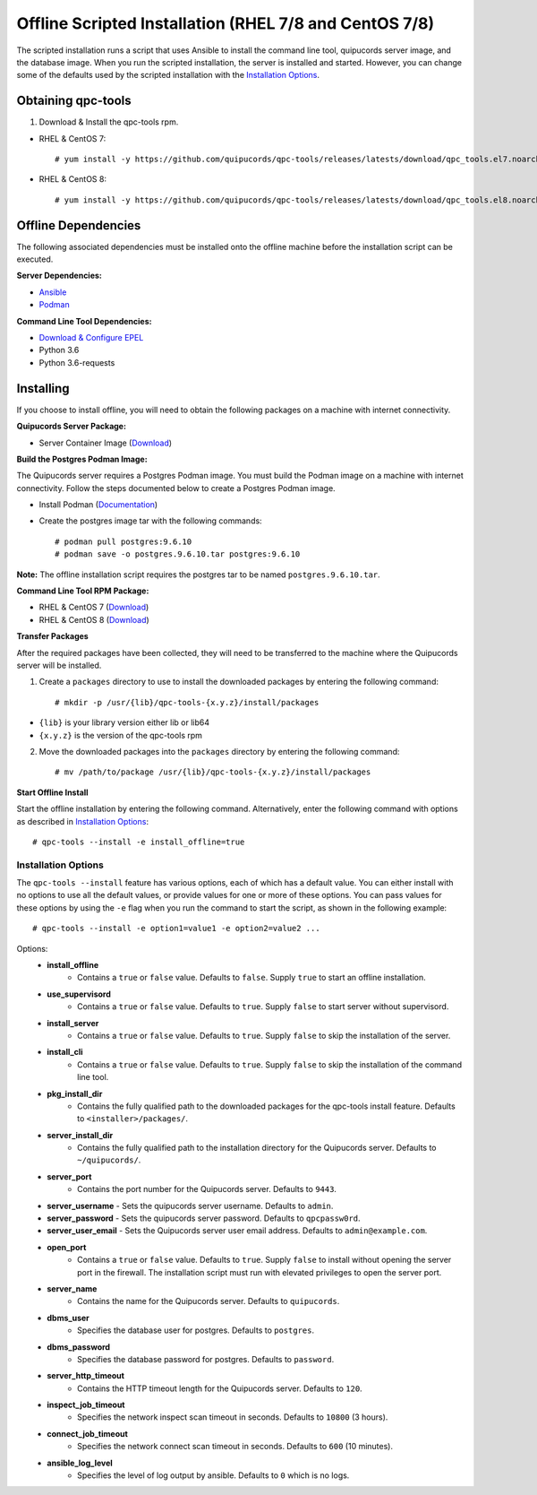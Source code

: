 Offline Scripted Installation (RHEL 7/8 and CentOS 7/8)
-------------------------------------------------------
The scripted installation runs a script that uses Ansible to install the command line tool, quipucords server image, and the database image. When you run the scripted installation, the server is installed and started. However, you can change some of the defaults used by the scripted installation with the `Installation Options <install.html#install-opts>`_.

Obtaining qpc-tools
^^^^^^^^^^^^^^^^^^^
1. Download & Install the qpc-tools rpm.

- RHEL & CentOS 7::

    # yum install -y https://github.com/quipucords/qpc-tools/releases/latests/download/qpc_tools.el7.noarch.rpm

- RHEL & CentOS 8::

    # yum install -y https://github.com/quipucords/qpc-tools/releases/latests/download/qpc_tools.el8.noarch.rpm


Offline Dependencies
^^^^^^^^^^^^^^^^^^^^

The following associated dependencies must be installed onto the offline machine before the installation script can be executed.

**Server Dependencies:**

- `Ansible <https://docs.ansible.com/ansible/latest/installation_guide/intro_installation.html#installing-the-control-machine>`_
- `Podman <https://podman.io/getting-started/installation/>`_

**Command Line Tool Dependencies:**

- `Download & Configure EPEL <install.html#commandline>`_
- Python 3.6
- Python 3.6-requests


Installing
^^^^^^^^^^
If you choose to install offline, you will need to obtain the following packages on a machine with internet connectivity.

**Quipucords Server Package:**

- Server Container Image (`Download <https://github.com/quipucords/quipucords/releases/latest/download/quipucords_server_image.tar.gz>`_)

**Build the Postgres Podman Image:**

The Quipucords server requires a Postgres Podman image.  You must build the Podman image on a machine with internet connectivity.  Follow the steps documented below to create a Postgres Podman image.

- Install Podman (`Documentation <https://podman.io/getting-started/installation/>`_)
- Create the postgres image tar with the following commands::

      # podman pull postgres:9.6.10
      # podman save -o postgres.9.6.10.tar postgres:9.6.10

**Note:** The offline installation script requires the postgres tar to be named ``postgres.9.6.10.tar``.

**Command Line Tool RPM Package:**

- RHEL & CentOS 7 (`Download <https://github.com/quipucords/qpc/releases/latest/download/qpc.el7.noarch.rpm>`_)

- RHEL & CentOS 8 (`Download <https://github.com/quipucords/qpc/releases/latest/download/qpc.el8.noarch.rpm>`_)

**Transfer Packages**

After the required packages have been collected, they will need to be transferred to the machine where the Quipucords server will be installed.

1. Create a ``packages`` directory to use to install the downloaded packages by entering the following command::

    # mkdir -p /usr/{lib}/qpc-tools-{x.y.z}/install/packages

- ``{lib}`` is your library version either lib or lib64
- ``{x.y.z}`` is the version of the qpc-tools rpm

2. Move the downloaded packages into the ``packages`` directory by entering the following command::

    # mv /path/to/package /usr/{lib}/qpc-tools-{x.y.z}/install/packages


**Start Offline Install**

Start the offline installation by entering the following command. Alternatively, enter the following command with options as described in `Installation Options`_::

    # qpc-tools --install -e install_offline=true

.. _install-opts:

Installation Options
~~~~~~~~~~~~~~~~~~~~
The ``qpc-tools --install`` feature has various options, each of which has a default value. You can either install with no options to use all the default values, or provide values for one or more of these options. You can pass values for these options by using the ``-e`` flag when you run the command to start the script, as shown in the following example::

    # qpc-tools --install -e option1=value1 -e option2=value2 ...

Options:
 - **install_offline**
    - Contains a ``true`` or ``false`` value. Defaults to ``false``. Supply ``true`` to start an offline installation.
 - **use_supervisord**
    - Contains a ``true`` or ``false`` value. Defaults to ``true``. Supply ``false`` to start server without supervisord.
 - **install_server**
    - Contains a ``true`` or ``false`` value. Defaults to ``true``. Supply ``false`` to skip the installation of the server.
 - **install_cli**
    - Contains a ``true`` or ``false`` value. Defaults to ``true``. Supply ``false`` to skip the installation of the command line tool.
 - **pkg_install_dir**
    - Contains the fully qualified path to the downloaded packages for the qpc-tools install feature. Defaults to ``<installer>/packages/``.
 - **server_install_dir**
    - Contains the fully qualified path to the installation directory for the Quipucords server. Defaults to ``~/quipucords/``.
 - **server_port**
    - Contains the port number for the Quipucords server. Defaults to ``9443``.
 - **server_username**
   - Sets the quipucords server username.  Defaults to ``admin``.
 - **server_password**
   - Sets the quipucords server password.  Defaults to ``qpcpassw0rd``.
 - **server_user_email**
   - Sets the Quipucords server user email address.  Defaults to ``admin@example.com``.
 - **open_port**
    - Contains a ``true`` or ``false`` value. Defaults to ``true``. Supply ``false`` to install without opening the server port in the firewall. The installation script must run with elevated privileges to open the server port.
 - **server_name**
    - Contains the name for the Quipucords server. Defaults to ``quipucords``.
 - **dbms_user**
    - Specifies the database user for postgres. Defaults to ``postgres``.
 - **dbms_password**
    - Specifies the database password for postgres. Defaults to ``password``.
 - **server_http_timeout**
    - Contains the HTTP timeout length for the Quipucords server. Defaults to ``120``.
 - **inspect_job_timeout**
    - Specifies the network inspect scan timeout in seconds. Defaults to ``10800`` (3 hours).
 - **connect_job_timeout**
    - Specifies the network connect scan timeout in seconds. Defaults to ``600`` (10 minutes).
 - **ansible_log_level**
    - Specifies the level of log output by ansible. Defaults to ``0`` which is no logs.
